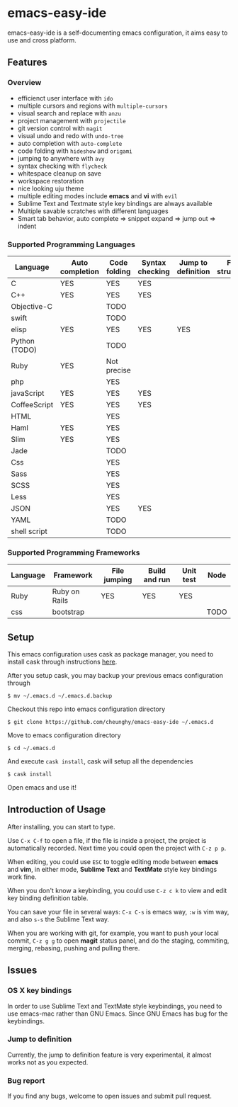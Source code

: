 * emacs-easy-ide

emacs-easy-ide is a self-documenting emacs configuration, it aims easy to use
and cross platform.

** Features

*** Overview

+ efficienct user interface with =ido=
+ multiple cursors and regions with =multiple-cursors=
+ visual search and replace with =anzu=
+ project management with =projectile=
+ git version control with =magit=
+ visual undo and redo with =undo-tree=
+ auto completion with =auto-complete=
+ code folding with =hideshow= and =origami=
+ jumping to anywhere with =avy=
+ syntax checking with =flycheck=
+ whitespace cleanup on save
+ workspace restoration
+ nice looking uju theme
+ multiple editing modes include *emacs* and *vi* with =evil=
+ Sublime Text and Textmate style key bindings are always available
+ Multiple savable scratches with different languages
+ Smart tab behavior, auto complete => snippet expand => jump out => indent

*** Supported Programming Languages

| Language      | Auto completion | Code folding | Syntax checking | Jump to definition | File structure | REPL |
|---------------+-----------------+--------------+-----------------+--------------------+----------------+------|
| C             | YES             | YES          | YES             |                    |                |      |
| C++           | YES             | YES          | YES             |                    |                |      |
| Objective-C   |                 | TODO         |                 |                    |                |      |
| swift         |                 | TODO         |                 |                    |                | YES  |
| elisp         | YES             | YES          | YES             | YES                |                | YES  |
| Python (TODO) |                 | TODO         |                 |                    |                | YES  |
| Ruby          | YES             | Not precise  |                 |                    |                | YES  |
| php           |                 | YES          |                 |                    |                | YES  |
| javaScript    | YES             | YES          | YES             |                    |                | YES  |
| CoffeeScript  | YES             | YES          | YES             |                    |                | YES  |
| HTML          |                 | YES          |                 |                    |                |      |
| Haml          | YES             | YES          |                 |                    |                |      |
| Slim          | YES             | YES          |                 |                    |                |      |
| Jade          |                 | TODO         |                 |                    |                |      |
| Css           |                 | YES          |                 |                    |                |      |
| Sass          |                 | YES          |                 |                    |                |      |
| SCSS          |                 | YES          |                 |                    |                |      |
| Less          |                 | YES          |                 |                    |                |      |
| JSON          |                 | YES          | YES             |                    |                |      |
| YAML          |                 | TODO         |                 |                    |                |      |
| shell script  |                 | TODO         |                 |                    |                | YES  |

*** Supported Programming Frameworks

| Language | Framework     | File jumping | Build and run | Unit test | Node |
|----------+---------------+--------------+---------------+-----------+------|
| Ruby     | Ruby on Rails | YES          | YES           | YES       |      |
| css      | bootstrap     |              |               |           | TODO |

** Setup

This emacs configuration uses cask as package manager, you need to install cask
through instructions [[http://cask.readthedocs.org/en/latest/guide/installation.html][here]].

After you setup cask, you may backup your previous emacs configuration through

#+begin_src
$ mv ~/.emacs.d ~/.emacs.d.backup
#+end_src

Checkout this repo into emacs configuration directory

#+begin_src
$ git clone https://github.com/cheunghy/emacs-easy-ide ~/.emacs.d
#+end_src

Move to emacs configuration directory

#+begin_src
$ cd ~/.emacs.d
#+end_src

And execute =cask install=, cask will setup all the dependencies

#+begin_src
$ cask install
#+end_src

Open emacs and use it!

** Introduction of Usage

After installing, you can start to type.

Use =C-x C-f= to open a file, if the file is inside a project, the project is
automatically recorded. Next time you could open the project with =C-z p p=.

When editing, you could use =ESC= to toggle editing mode between *emacs* and
*vim*, in either mode, *Sublime Text* and *TextMate* style key bindings work
fine.

When you don't know a keybinding, you could use =C-z c k= to view and edit key
binding definition table.

You can save your file in several ways: =C-x C-s= is emacs way, =:w= is vim
way, and also =s-s= the Sublime Text way.

When you are working with git, for example, you want to push your local commit,
=C-z g g= to open *magit* status panel, and do the staging, commiting, merging,
rebasing, pushing and pulling there.

** Issues

*** OS X key bindings

In order to use Sublime Text and TextMate style keybindings, you need to use
emacs-mac rather than GNU Emacs. Since GNU Emacs has bug for the keybindings.

*** Jump to definition

Currently, the jump to definition feature is very experimental, it almost works
not as you expected.

*** Bug report

If you find any bugs, welcome to open issues and submit pull request.
